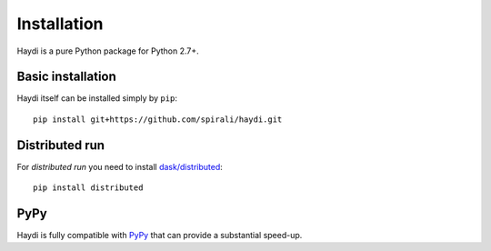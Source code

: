 
Installation
============

Haydi is a pure Python package for Python 2.7+.

Basic installation
------------------

Haydi itself can be installed simply by ``pip``::

  pip install git+https://github.com/spirali/haydi.git


Distributed run
---------------

For *distributed run* you need to install `dask/distributed
<http://distributed.readthedocs.io>`_::

  pip install distributed


PyPy
----

Haydi is fully compatible with `PyPy <http://pypy.org/>`_ that can provide a
substantial speed-up.
